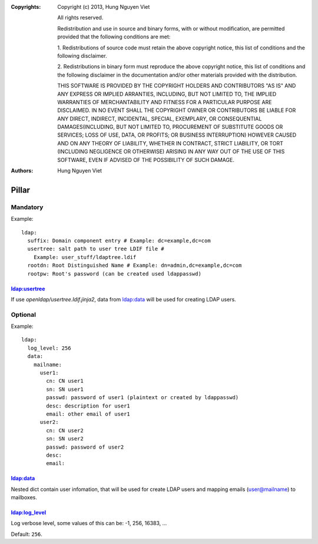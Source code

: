 :Copyrights: Copyright (c) 2013, Hung Nguyen Viet

             All rights reserved.

             Redistribution and use in source and binary forms, with or without
             modification, are permitted provided that the following conditions
             are met:

             1. Redistributions of source code must retain the above copyright
             notice, this list of conditions and the following disclaimer.

             2. Redistributions in binary form must reproduce the above
             copyright notice, this list of conditions and the following
             disclaimer in the documentation and/or other materials provided
             with the distribution.

             THIS SOFTWARE IS PROVIDED BY THE COPYRIGHT HOLDERS AND CONTRIBUTORS
             "AS IS" AND ANY EXPRESS OR IMPLIED ARRANTIES, INCLUDING, BUT NOT
             LIMITED TO, THE IMPLIED WARRANTIES OF MERCHANTABILITY AND FITNESS
             FOR A PARTICULAR PURPOSE ARE DISCLAIMED. IN NO EVENT SHALL THE
             COPYRIGHT OWNER OR CONTRIBUTORS BE LIABLE FOR ANY DIRECT, INDIRECT,
             INCIDENTAL, SPECIAL, EXEMPLARY, OR CONSEQUENTIAL DAMAGES(INCLUDING,
             BUT NOT LIMITED TO, PROCUREMENT OF SUBSTITUTE GOODS OR SERVICES;
             LOSS OF USE, DATA, OR PROFITS; OR BUSINESS INTERRUPTION) HOWEVER
             CAUSED AND ON ANY THEORY OF LIABILITY, WHETHER IN CONTRACT, STRICT
             LIABILITY, OR TORT (INCLUDING NEGLIGENCE OR OTHERWISE) ARISING IN
             ANY WAY OUT OF THE USE OF THIS SOFTWARE, EVEN IF ADVISED OF THE
             POSSIBILITY OF SUCH DAMAGE.
:Authors: - Hung Nguyen Viet

Pillar
======

Mandatory
---------

Example::

  ldap:
    suffix: Domain component entry # Example: dc=example,dc=com
    usertree: salt path to user tree LDIF file #
      Example: user_stuff/ldaptree.ldif
    rootdn: Root Distinguished Name # Example: dn=admin,dc=example,dc=com
    rootpw: Root's password (can be created used ldappasswd)

ldap:usertree
~~~~~~~~~~~~~

If use `openldap/usertree.ldif.jinja2`, data from ldap:data will be used for
creating LDAP users.

Optional
--------

Example::

  ldap:
    log_level: 256
    data:
      mailname:
        user1:
          cn: CN user1
          sn: SN user1
          passwd: password of user1 (plaintext or created by ldappasswd)
          desc: description for user1
          email: other email of user1
        user2:
          cn: CN user2
          sn: SN user2
          passwd: password of user2
          desc:
          email:

ldap:data
~~~~~~~~~

Nested dict contain user infomation, that will be used for create LDAP users
and mapping emails (user@mailname) to mailboxes.

ldap:log_level
~~~~~~~~~~~~~~

Log verbose level, some values of this can be: -1, 256, 16383, ...

Default: ``256``.
